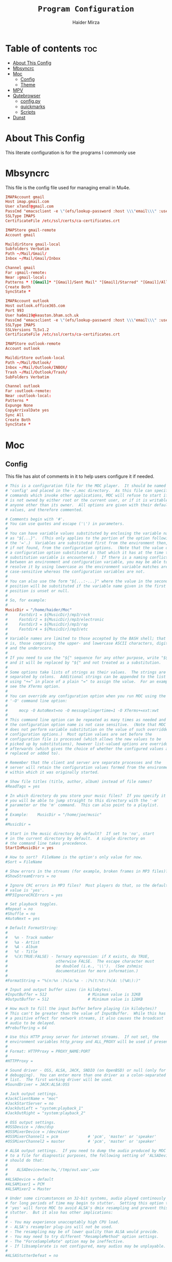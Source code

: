#+TITLE: =Program Configuration=
#+AUTHOR: Haider Mirza
* Table of contents :toc:
- [[#about-this-config][About This Config]]
- [[#mbsyncrc][Mbsyncrc]]
- [[#moc][Moc]]
  - [[#config][Config]]
  - [[#theme][Theme]]
- [[#mpv][MPV]]
- [[#qutebrowser][Qutebrowser]]
  - [[#configpy][config.py]]
  - [[#quickmarks][quickmarks]]
  - [[#scripts][Scripts]]
- [[#dunst][Dunst]]

* About This Config
  This literate configuration is for the programs I commonly use
* Mbsyncrc
  This file is the config file used for managing email in Mu4e.
#+BEGIN_SRC conf :tangle "/home/haider/.mbsyncrc"
  IMAPAccount gmail
  Host imap.gmail.com
  User x7and7@gmail.com
  PassCmd "emacsclient -e \"(efs/lookup-password :host \\\"email\\\" :user \\\"ha6mi19@keaston.bham.sch.uk\\\")\" | cut -d '\"' -f2"
  SSLType IMAPS
  CertificateFile /etc/ssl/certs/ca-certificates.crt

  IMAPStore gmail-remote
  Account gmail

  MaildirStore gmail-local
  Subfolders Verbatim
  Path ~/Mail/Gmail/
  Inbox ~/Mail/Gmail/Inbox

  Channel gmail
  Far :gmail-remote:
  Near :gmail-local:
  Patterns * ![Gmail]* "[Gmail]/Sent Mail" "[Gmail]/Starred" "[Gmail]/All Mail" "[Gmail]/Trash"
  Create Both
  SyncState *

  IMAPAccount outlook
  Host outlook.office365.com
  Port 993
  User ha6mi19@keaston.bham.sch.uk
  PassCmd "emacsclient -e \"(efs/lookup-password :host \\\"email\\\" :user \\\"x7and7@gmail.com\\\")\" | cut -d '\"' -f2"
  SSLType IMAPS
  SSLVersions TLSv1.2
  CertificateFile /etc/ssl/certs/ca-certificates.crt

  IMAPStore outlook-remote
  Account outlook

  MaildirStore outlook-local
  Path ~/Mail/Outlook/
  Inbox ~/Mail/Outlook/INBOX/
  Trash ~/Mail/Outlook/Trash/
  SubFolders Verbatim

  Channel outlook
  Far :outlook-remote:
  Near :outlook-local:
  Patterns *
  Expunge None
  CopyArrivalDate yes
  Sync All
  Create Both
  SyncState *
#+END_SRC
* Moc
** Config
   This file has alot of comments in it to help users configure it if needed.
 #+BEGIN_SRC conf :tangle "/home/haider/.moc/config"
   # This is a configuration file for the MOC player.  It should be named
   # 'config' and placed in the ~/.moc directory.  As this file can specify
   # commands which invoke other applications, MOC will refuse to start if it
   # is not owned by either root or the current user, or if it is writable by
   # anyone other than its owner.  All options are given with their default
   # values, and therefore commented.

   # Comments begin with '#'.
   # You can use quotes and escape ('\') in parameters.
   #
   # You can have variable values substituted by enclosing the variable name
   # as "${...}".  (This only applies to the portion of the option following
   # the '='.)  Variables are substituted first from the environment then,
   # if not found, from the configuration options.  (Note that the value of
   # a configuration option substituted is that which it has at the time the
   # substitution variable is encountered.)  If there is a naming conflict
   # between an environment and configuration variable, you may be able to
   # resolve it by using lowercase as the environment variable matches are
   # case-sensitive whereas the configuration variables are not.
   #
   # You can also use the form "${...:-...}" where the value in the second
   # position will be substituted if the variable name given in the first
   # position is unset or null.
   #
   # So, for example:
   #
   MusicDir = "/home/haider/Moc"
   #     Fastdir1 = ${MusicDir}/mp3/rock
   #     Fastdir2 = ${MusicDir}/mp3/electronic
   #     Fastdir3 = ${MusicDir}/mp3/rap
   #     Fastdir4 = ${MusicDir}/mp3/etc
   #
   # Variable names are limited to those accepted by the BASH shell; that
   # is, those comprising the upper- and lowercase ASCII characters, digits
   # and the underscore.
   #
   # If you need to use the "${" sequence for any other purpose, write "$${"
   # and it will be replaced by "${" and not treated as a substitution.
   #
   # Some options take lists of strings as their values.  The strings are
   # separated by colons.  Additional strings can be appended to the list
   # using "+=" in place of a plain "=" to assign the value.  For an example,
   # see the XTerms option.
   #
   # You can override any configuration option when you run MOC using the
   # '-O' command line option:
   #
   #     mocp -O AutoNext=no -O messagelingertime=1 -O XTerms+=xxt:xwt
   #
   # This command line option can be repeated as many times as needed and
   # the configuration option name is not case sensitive.  (Note that MOC
   # does not perform variable substitution on the value of such overridden
   # configuration options.)  Most option values are set before the
   # configuration file is processed (which allows the new values to be
   # picked up by substitutions), however list-valued options are overridden
   # afterwards (which gives the choice of whether the configured values are
   # replaced or added to).

   # Remember that the client and server are separate processes and the
   # server will retain the configuration values formed from the environment
   # within which it was originally started.

   # Show file titles (title, author, album) instead of file names?
   #ReadTags = yes

   # In which directory do you store your music files?  If you specify it
   # you will be able to jump straight to this directory with the '-m'
   # parameter or the 'm' command.  This can also point to a playlist.
   #
   # Example:    MusicDir = "/home/joe/music"
   #
   #MusicDir =

   # Start in the music directory by default?  If set to 'no', start
   # in the current directory by default.  A single directory on
   # the command line takes precedence.
   StartInMusicDir = yes

   # How to sort?  FileName is the option's only value for now.
   #Sort = FileName

   # Show errors in the streams (for example, broken frames in MP3 files)?
   #ShowStreamErrors = no

   # Ignore CRC errors in MP3 files?  Most players do that, so the default
   # value is 'yes'.
   #MP3IgnoreCRCErrors = yes

   # Set playback toggles.
   #Repeat = no
   #Shuffle = no
   #AutoNext = yes

   # Default FormatString:
   #
   #   %n - Track number
   #   %a - Artist
   #   %A - Album
   #   %t - Title
   #   %(X:TRUE:FALSE) - Ternary expression: if X exists, do TRUE,
   #                     otherwise FALSE.  The escape character must
   #                     be doubled (i.e., '\\').  (See zshmisc
   #                     documentation for more information.)
   #
   #FormatString = "%(n:%n :)%(a:%a - :)%(t:%t:)%(A: \(%A\):)"

   # Input and output buffer sizes (in kilobytes).
   #InputBuffer = 512                  # Minimum value is 32KB
   #OutputBuffer = 512                 # Minimum value is 128KB

   # How much to fill the input buffer before playing (in kilobytes)?
   # This can't be greater than the value of InputBuffer.  While this has
   # a positive effect for network streams, it also causes the broadcast
   # audio to be delayed.
   #Prebuffering = 64

   # Use this HTTP proxy server for internet streams.  If not set, the
   # environment variables http_proxy and ALL_PROXY will be used if present.
   #
   # Format: HTTPProxy = PROXY_NAME:PORT
   #
   #HTTPProxy =

   # Sound driver - OSS, ALSA, JACK, SNDIO (on OpenBSD) or null (only for
   # debugging).  You can enter more than one driver as a colon-separated
   # list.  The first working driver will be used.
   #SoundDriver = JACK:ALSA:OSS

   # Jack output settings.
   #JackClientName = "moc"
   #JackStartServer = no
   #JackOutLeft = "system:playback_1"
   #JackOutRight = "system:playback_2"

   # OSS output settings.
   #OSSDevice = /dev/dsp
   #OSSMixerDevice = /dev/mixer
   #OSSMixerChannel1 = pcm             # 'pcm', 'master' or 'speaker'
   #OSSMixerChannel2 = master          # 'pcm', 'master' or 'speaker'

   # ALSA output settings.  If you need to dump the audio produced by MOC
   # to a file for diagnostic purposes, the following setting of 'ALSADevice'
   # should do that:
   #
   #    ALSADevice=tee:hw,'/tmp/out.wav',wav
   #
   #ALSADevice = default
   #ALSAMixer1 = PCM
   #ALSAMixer2 = Master

   # Under some circumstances on 32-bit systems, audio played continously
   # for long periods of time may begin to stutter.  Setting this option to
   # 'yes' will force MOC to avoid ALSA's dmix resampling and prevent this
   # stutter.  But it also has other implications:
   #
   # - You may experience unacceptably high CPU load.
   # - ALSA's resampler plug-ins will not be used.
   # - The resampling may be of lower quality than ALSA would provide.
   # - You may need to try different "ResampleMethod" option settings.
   # - The "ForceSampleRate" option may be ineffective.
   # - If libsamplerate is not configured, many audios may be unplayable.
   #
   #ALSAStutterDefeat = no

   # Save software mixer state?
   # If enabled, a file 'softmixer' will be created in '~/.moc/' storing the
   # mixersetting set when the server is shut down.
   # Note that there is a "hidden" 'Amplification' setting in that file.
   # Amplification (0-200) is used to scale the mixer setting (0-100).  This
   # results in a higher signal amplitude but may also produce clipping.
   #Softmixer_SaveState = yes

   # Save equalizer state?
   # If enabled, a file 'equalizer' will be created in '~/.moc/' storing the
   # equalizer settings when the server is shut down.
   # Note that there is a "hidden" 'Mixin' setting in that file.
   # Mixin (0.0-1.0) is used to determine how much of the original signal is
   # used after equalizing.  0 means to only use the equalized sound, while 1
   # effectively disabled the mixer.  The default is 0.25.
   #Equalizer_SaveState = yes

   # Show files with dot at the beginning?
   #ShowHiddenFiles = no

   # Hide file name extensions?
   #HideFileExtension = no

   # Show file format in menu?
   #ShowFormat = yes

   # Show file time in menu?  Possible values: 'yes', 'no' and 'IfAvailable'
   # (meaning show the time only when it is already known, which often works
   # faster).
   #ShowTime = IfAvailable

   # Show time played as a percentage in the time progress bar.
   #ShowTimePercent = no

   # Values of the TERM environment variable which are deemed to be managed by
   # screen(1).  If you are setting a specific terminal using screen(1)'s
   # '-T <term>' option, then you will need to add 'screen.<term>' to this list.
   # Note that this is only a partial test; the value of the WINDOW environment
   # variable must also be a number (which screen(1) sets).
   #ScreenTerms = screen:screen-w:vt100

   # Values of the TERM environment variable which are deemed to be xterms.  If
   # you are using MOC within screen(1) under an xterm, then add screen(1)'s
   # TERM setting here as well to cause MOC to update the xterm's title.
   #XTerms = xterm
   #XTerms += xterm-colour:xterm-color
   #XTerms += xterm-256colour:xterm-256color
   #XTerms += rxvt:rxvt-unicode
   #XTerms += rxvt-unicode-256colour:rxvt-unicode-256color
   #XTerms += eterm

   # Theme file to use.  This can be absolute path or relative to
   # /usr/share/moc/themes/ (depends on installation prefix) or
   # ~/.moc/themes/ .
   #
   Theme = HM_theme
   #
   #Theme =

   # The theme used when running on an xterm.
   #
   # Example:    XTermTheme = transparent-background
   #
   #XTermTheme =

   # Should MOC try to autoload the default lyrics file for an audio?  (The
   # default lyrics file is a text file with the same file name as the audio
   # file name with any trailing "extension" removed.)
   #AutoLoadLyrics = yes

   # MOC directory (where pid file, socket and state files are stored).
   # You can use ~ at the beginning.
   #MOCDir = ~/.moc

   # Use mmap() to read files.  mmap() is much slower on NFS.
   #UseMMap = no

   # Use MIME to identify audio files.  This can make for slower loading
   # of playlists but is more accurate than using "extensions".
   #UseMimeMagic = no

   # Assume this encoding for ID3 version 1/1.1 tags (MP3 files).  Unlike
   # ID3v2, UTF-8 is not used here and MOC can't guess how tags are encoded.
   # Another solution is using librcc (see the next option).  This option is
   # ignored if UseRCC is set to 'yes'.
   #ID3v1TagsEncoding = WINDOWS-1250

   # Use librcc to fix ID3 version 1/1.1 tags encoding.
   #UseRCC = yes

   # Use librcc to filenames and directory names encoding.
   #UseRCCForFilesystem = yes

   # When this option is set the player assumes that if the encoding of
   # ID3v2 is set to ISO-8859-1 then the ID3v1TagsEncoding is actually
   # that and applies appropriate conversion.
   #EnforceTagsEncoding = no

   # Enable the conversion of filenames from the local encoding to UTF-8.
   #FileNamesIconv = no

   # Enable the conversion of the xterm title from UTF-8 to the local encoding.
   #NonUTFXterm = no

   # Should MOC precache files to assist gapless playback?
   #Precache = yes

   # Remember the playlist after exit?
   #SavePlaylist = yes

   # When using more than one client (interface) at a time, do they share
   # the playlist?
   #SyncPlaylist = yes

   # Choose a keymap file (relative to '~/.moc/' or using an absolute path).
   # An annotated example keymap file is included ('keymap.example').
   #
   # Example:    Keymap = my_keymap
   #
   #Keymap =

   # Use ASCII rather than graphic characters for drawing lines.  This
   # helps on some terminals.
   #ASCIILines = no

   # FastDirs, these allow you to jump directly to a directory, the key
   # bindings are in the keymap file.
   #
   # Examples:   Fastdir1 = /mp3/rock
   #             Fastdir2 = /mp3/electronic
   #             Fastdir3 = /mp3/rap
   #             Fastdir4 = /mp3/etc
   #
   #Fastdir1 =
   #Fastdir2 =
   #Fastdir3 =
   #Fastdir4 =
   #Fastdir5 =
   #Fastdir6 =
   #Fastdir7 =
   #Fastdir8 =
   #Fastdir9 =
   #Fastdir10 =

   # How fast to seek (in number of seconds per keystroke).  The first
   # option is for normal seek and the second for silent seek.
   #SeekTime = 1
   #SilentSeekTime = 5

   # PreferredDecoders allows you to specify which decoder should be used
   # for any given audio format.  It is a colon-separated list in which
   # each entry is of the general form 'code(decoders)', where 'code'
   # identifies the audio format and 'decoders' is a comma-separated list
   # of decoders in order of preference.
   #
   # The audio format identifier may be either a filename extension or a
   # MIME media type.  If the latter, the format is 'type/subtype' (e.g.,
   # 'audio/flac').  Because different systems may give different MIME
   # media types, any 'x-' prefix of the subtype is ignored both here and
   # in the actual file MIME type (so all combinations of 'audio/flac' and
   # 'audio/x-flac' match each other).
   #
   # For Internet streams the matching is done on MIME media type and on
   # actual content.  For files the matches are made on MIME media type
   # (if the 'UseMimeMagic' option is set) and on filename extension.  The
   # MIME media type of a file is not determined until the first entry for
   # MIME is encountered in the list.
   #
   # The matching is done in the order of appearance in the list with any
   # entries added from the command line being matched before those listed
   # here.  Therefore, if you place all filename extension entries before
   # all MIME entries you will speed up MOC's processing of directories
   # (which could be significant for remote file systems).
   #
   # The decoder list may be empty, in which case no decoders will be used
   # for files (and files with that audio format ignored) while Internet
   # streams will be assessed on the actual content.  Any decoder position
   # may contain an asterisk, in which case any decoder not otherwise listed
   # which can handle the audio format will be used.  It is not an error to
   # list the same decoder twice, but neither does it make sense to do so.
   #
   # If you have a mix of audio and non-audio files in your directories, you
   # may wish to include entries at top of the list which ignore non-audio
   # files by extension.
   #
   # In summary, the PreferredDecoders option provides fine control over the
   # type of matching which is performed (filename extension, MIME media
   # type and streamed media content) and which decoder(s) (if any) are used
   # based on the option's list entries and their ordering.
   #
   # Examples:   aac(aac,ffmpeg)             first try FAAD2 for AACs then FFmpeg
   #             mp3()                       ignore MP3 files
   #             wav(*,sndfile)              use sndfile for WAV as a last resort
   #             ogg(vorbis,*):flac(flac,*)  try Xiph decoders first
   #             ogg():audio/ogg()           ignore OGG files, and
   #                                         force Internet selection by content
   #             gz():html()                 ignore some non-audio files
   #
   # Any unspecified audio formats default to trying all decoders.
   # Any unknown (or misspelt) drivers are ignored.
   # All names are case insensitive.
   # The default setting reflects the historical situation modified by
   # the experience of users.
   #
   #PreferredDecoders  = aac(aac,ffmpeg):m4a(ffmpeg)
   #PreferredDecoders += mpc(musepack,*,ffmpeg):mpc8(musepack,*,ffmpeg)
   #PreferredDecoders += sid(sidplay2):mus(sidplay2)
   #PreferredDecoders += wav(sndfile,*,ffmpeg)
   #PreferredDecoders += wv(wavpack,*,ffmpeg)
   #PreferredDecoders += audio/aac(aac):audio/aacp(aac):audio/m4a(ffmpeg)
   #PreferredDecoders += audio/wav(sndfile,*)

   # The following PreferredDecoders attempt to handle the ambiguity surrounding
   # container types such as OGG for files.  The first two entries will force
   # a local file to the correct decoder (assuming the .ogg file contains Vorbis
   # audio), while the MIME media types will cause Internet audio streams to
   # be assessed on content (which may be either Vorbis or Speex).
   #
   #PreferredDecoders += ogg(vorbis,ffmpeg):oga(vorbis,ffmpeg):ogv(ffmpeg)
   #PreferredDecoders += opus(ffmpeg)
   #PreferredDecoders += spx(speex)
   #PreferredDecoders += application/ogg(vorbis):audio/ogg(vorbis)

   # Which resampling method to use.  There are a few methods of resampling
   # sound supported by libresamplerate.  The default is 'Linear') which is
   # also the fastest.  A better description can be found at:
   #
   #    http://www.mega-nerd.com/libsamplerate/api_misc.html#Converters
   #
   # but briefly, the following methods are based on bandlimited interpolation
   # and are higher quality, but also slower:
   #
   #    SincBestQuality   - really slow (I know you probably have an xx GHz
   #                        processor, but it's still not enough to not see
   #                        this in the top output :)  The worst case
   #                        Signal-to-Noise Ratio is 97dB.
   #    SincMediumQuality - much faster.
   #    SincFastest       - the fastest bandlimited interpolation.
   #
   # And these are lower quality, but much faster methods:
   #
   #    ZeroOrderHold - really poor quality, but it's really fast.
   #    Linear - a bit better and a bit slower.
   #
   #ResampleMethod = Linear

   # Always use this sample rate (in Hz) when opening the audio device (and
   # resample the sound if necessary).  When set to 0 the device is opened
   # with the file's rate.
   #ForceSampleRate = 0

   # By default, even if the sound card reports that it can output 24bit samples
   # MOC converts 24bit PCM to 16bit.  Setting this option to 'yes' allows MOC
   # to use 24bit output.  (The MP3 decoder, for example, uses this format.)
   # This is disabled by default because there were reports that it prevents
   # MP3 files from playing on some soundcards.
   #Allow24bitOutput = no

   # Use realtime priority for output buffer thread.  This will prevent gaps
   # while playing even with heavy load.  The user who runs MOC must have
   # permissions to set such a priority.  This could be dangerous, because it
   # is possible that a bug in MOC will freeze your computer.
   #UseRealtimePriority = no

   # The number of audio files for which MOC will cache tags.  When this limit
   # is reached, file tags are discarded on a least recently used basis (with
   # one second resolution).  You can disable the cache by giving it a size of
   # zero.  Note that if you decrease the cache size below the number of items
   # currently in the cache, the number will not decrease immediately (if at
   # all).
   #TagsCacheSize = 256

   # Number items in the playlist.
   #PlaylistNumbering = yes

   # Main window layouts can be configured.  You can change the position and
   # size of the menus (directory and playlist).  You have three layouts and
   # can switch between then using the 'l' key (standard mapping).  By default,
   # only two layouts are configured.
   #
   # The format is as follows:
   #
   #     - Each layout is described as a list of menu entries.
   #     - Each menu entry is of the form:
   #
   #           menu(position_x, position_y, width, height)
   #
   #       where 'menu' is either 'directory' or 'playlist'.
   #     - The parameters define position and size of the menu.  They can
   #       be absolute numbers (like 10) or a percentage of the screen size
   #       (like 45%).
   #     - 'width' and 'height' can have also value of 'FILL' which means
   #        fill the screen from the menu's position to the border.
   #     - Menus may overlap.
   #
   # You must describe at least one menu (default is to fill the whole window).
   # There must be at least one layout (Layout1) defined; others can be empty.
   #
   # Example:    Layout1 = playlist(50%,50%,50%,50%)
   #             Layout2 = ""
   #             Layout3 = ""
   #
   #             Just one layout, the directory will occupy the whole
   #             screen, the playlist will have 1/4 of the screen size
   #             and be positioned at lower right corner.  (Note that
   #             because the playlist will be hidden by the directory
   #             you will have to use the TAB key to make the playlist
   #             visible.)
   #
   # Example:    Layout1 = playlist(0,0,100%,10):directory(0,10,100%,FILL)
   #
   #             The screen is split into two parts: playlist at the top
   #             and the directory menu at the bottom.  Playlist will
   #             occupy 10 lines and the directory menu the rest.
   #
   #Layout1 = directory(0,0,50%,100%):playlist(50%,0,FILL,100%)
   #Layout2 = directory(0,0,100%,100%):playlist(0,0,100%,100%)
   #Layout3 = ""

   # When the song changes, should the menu be scrolled so that the currently
   # played file is visible?
   #FollowPlayedFile = yes

   # What to do if the interface was started and the server is already playing
   # something from the playlist?  If CanStartInPlaylist is set to 'yes', the
   # interface will switch to the playlist.  When set to 'no' it will start
   # from the last directory.
   #CanStartInPlaylist = yes

   # Executing external commands (1 - 10) invoked with key commands (F1 - F10
   # by default).
   #
   # Some arguments are substituted before executing:
   #
   #     %f - file path
   #     %i - title made from tags
   #     %S - start block mark (in seconds)
   #     %E - end block mark (in seconds)
   #
   # Data from tags can also be substituted:
   #
   #     %t - title
   #     %a - album
   #     %r - artist
   #     %n - track
   #     %m - time of the file (in seconds)
   #
   # The parameters above apply to the currently selected file.  If you change
   # them to capital letters, they are taken from the file currently playing.
   #
   # Programs are run using execv(), not a shell, so you can't do things like
   # redirecting the output to a file.  The command string is split using blank
   # characters as separators; the first element is the command to be executed
   # and the rest are its parameters, so if you use "echo Playing: %I" we run
   # program 'echo' (from $PATH) with 2 parameters: the string 'Playing:' and
   # the title of the file currently playing.  Even if the title contains
   # spaces, it's still one parameter and it's safe if it contains `rm -rf /`.
   #
   # Examples:   ExecCommand1 = "cp %f /mnt/usb_drive"
   #             ExecCommand2 = "/home/joe/now_playing %I"
   #
   #ExecCommand1 =
   #ExecCommand2 =
   #ExecCommand3 =
   #ExecCommand4 =
   #ExecCommand5 =
   #ExecCommand6 =
   #ExecCommand7 =
   #ExecCommand8 =
   #ExecCommand9 =
   #ExecCommand10 =

   # Display the cursor in the line with the selected file.  Some braille
   # readers (the Handy Tech modular series ZMU 737, for example) use the
   # cursor to focus and can make use of it to present the file line even
   # when other fields are changing.
   #UseCursorSelection = no

   # Set the terminal title when running under xterm.
   #SetXtermTitle = yes

   # Set the terminal title when running under screen(1).  If MOC can detect
   # that it is running under screen(1), then it will set an appropriate
   # title (see description of ScreenTerms above).  However, if multiple
   # levels of screen management are involved, detection might fail and this
   # could cause a screen upset.  In that situation you can use this option
   # to force screen titles off.
   #SetScreenTitle = yes

   # Display full paths instead of just file names in the playlist.
   #PlaylistFullPaths = yes

   # The following setting describes how block markers are displayed in
   # the play time progress bar.  Its value is a string of exactly three
   # characters.  The first character is displayed in a position which
   # corresponds to the time marked as the start of a block and the last
   # character to the time marked as the end of the block.  The middle
   # character is displayed instead if both the start and the end of the block
   # would fall in the same position (within the resolution of the interface).
   # You can turn off the displaying of these block marker positions by using
   # three space characters.
   #BlockDecorators = "`\"'"

   # How long (in seconds) to leave a message displayed on the screen.
   # Setting this to a high value allows you to scroll through the messages
   # using the 'hide_message' key.  Setting it to zero means you'll have to
   # be quick to see any message at all.  Any new messages will be queued up
   # and displayed after the current message's linger time expires.
   #MessageLingerTime = 3

   # Does MOC display a prefix on delayed messages indicating
   # the number of queued messages still to be displayed?
   #PrefixQueuedMessages = yes

   # String to append to the queued message count if any
   # error messages are still waiting to be displayed.
   #ErrorMessagesQueued = "!"

   # Self-describing ModPlug options (with 'yes' or 'no' values).
   #ModPlug_Oversampling = yes
   #ModPlug_NoiseReduction = yes
   #ModPlug_Reverb = no
   #ModPlug_MegaBass = no
   #ModPlug_Surround = no

   # ModPlug resampling mode.
   # Valid values are:
   #
   #     FIR -      8 tap fir filter (extremely high quality)
   #     SPLINE -   Cubic spline interpolation (high quality)
   #     LINEAR -   Linear interpolation (fast, good quality)
   #     NEAREST -  No interpolation (very fast, extremely bad sound quality)
   #
   #ModPlug_ResamplingMode = FIR

   # Other self-describing ModPlug audio characteristic options.
   # (Note that the 32 bit sample size seems to be buggy.)
   #ModPlug_Channels = 2               # 1 or 2 channels
   #ModPlug_Bits = 16                  # 8, 16 or 32 bits
   #ModPlug_Frequency = 44100          # 11025, 22050, 44100 or 48000 Hz
   #ModPlug_ReverbDepth = 0            # 0 (quiet) to 100 (loud)
   #ModPlug_ReverbDelay = 0            # Delay in ms (usually 40-200ms)
   #ModPlug_BassAmount = 0             # 0 (quiet) to 100 (loud).
   #ModPlug_BassRange = 10             # Cutoff in Hz (10-100).
   #ModPlug_SurroundDepth = 0          # Surround level 0(quiet)-100(heavy).
   #ModPlug_SurroundDelay = 0          # Surround delay in ms, usually 5-40ms.
   #ModPlug_LoopCount = 0              # 0 (never), n (times) or -1 (forever)

   # Self-describing TiMidity audio characteristic options.
   #TiMidity_Rate = 44100              # Between 8000 and 48000
   #TiMidity_Bits = 16                 # 8 or 16
   #TiMidity_Channels = 2              # 1 or 2
   #TiMidity_Volume = 100              # 0 to 800

   # You can setup a TiMidity-Config-File here.
   # Leave it unset to use library defaults (/etc/timidity.cfg mostly).
   # Setting it to 'yes' also uses the library defaults.
   # Set it to 'no' if you don't have any configuration file.
   # Otherwise set it to the name of a specific file.
   #TiMidity_Config =

   # Self-describing SidPlay2 audio characteristic options.
   #SidPlay2_DefaultSongLength = 180   # If not in database (in seconds)
   #SidPlay2_MinimumSongLength = 0     # Play at least n (in seconds)
   #SidPlay2_Frequency = 44100         # 4000 to 48000
   #SidPlay2_Bits = 16                 # 8 or 16
   #SidPlay2_Optimisation = 0          # 0 (worst quality) to 2 (best quality)

   # Set path to a HVSC-compatible database (if not set, database is disabled).
   #SidPlay2_Database =

   # SidPlay2 playback Mode:
   #
   #     "M": Mono (best for many SIDs)
   #     "S": Stereo
   #     "L"/"R": Left / Right
   #
   #SidPlay2_PlayMode = "M"

   # Use start-song information from SID ('yes') or start at first song
   # ('no').  Songs before the start-song won't be played.  (Note that this
   # option previously took the values 1 and 0; these are now deprecated
   # in favour of 'yes' and 'no'.)
   #SidPlay2_StartAtStart = yes

   # Play sub-tunes.  (Note that this option previously took the values 1
   # and 0; these are now deprecated in favour of 'yes' and 'no'.)
   #SidPlay2_PlaySubTunes = yes

   # Run the OnSongChange command when a new song starts playing.
   # Specify the full path (i.e. no leading '~') of an executable to run.
   # Arguments will be passed, and you can use the following escapes:
   #
   #     %a artist
   #     %r album
   #     %f filename
   #     %t title
   #     %n track
   #     %d file duration in XX:YY form
   #     %D file duration, number of seconds
   #
   # No pipes/redirects can be used directly, but writing a shell script
   # can do the job.
   #
   # Example:    OnSongChange = "/home/jack/.moc/myscript %a %r"
   #
   #OnSongChange =

   # If RepeatSongChange is 'yes' then MOC will execute the command every time
   # a song starts playing regardless of whether or not it is just repeating.
   # Otherwise the command will only be executed when a different song is
   # started.
   #RepeatSongChange = no

   # Run the OnStop command (full path, no arguments) when MOC changes state
   # to stopped (i.e., when user stopped playing or changes a song).
   #OnStop = "/home/jack/.moc/myscript_on_stop"

   # This option determines which song to play after finishing all the songs
   # in the queue.  Setting this to 'yes' causes MOC to play the song which
   # follows the song being played before queue playing started. If set to
   # 'no', MOC will play the song following the last song in the queue if it
   # is in the playlist.  The default is 'yes' because this is the way other
   # players usually behave.  (Note that this option previously took the
   # values 1 and 0; these are now deprecated in favour of 'yes' and 'no'.)
   #QueueNextSongReturn = yes
 #+END_SRC
** Theme
My custom moc theme
#+BEGIN_SRC fundamental :tangle "/home/haider/.moc/themes/HM_theme"
# Moc theme by Haider Mirza

background				= blue		black
frame					= blue		black   bold
window_title		        	= red		black
directory				= blue		black
selected_directory		        = black		magenta	
playlist				= blue		black   bold
selected_playlist		        = black		magenta	
file					= blue		black   bold
selected_file			        = black		magenta	
marked_file				= green		black	bold
marked_selected_file	                = green		magenta	bold
info					= green		black	bold
status					= blue		black   bold
title					= green		black	bold
state					= blue		black   bold
current_time			        = magenta	black	bold
time_left				= magenta	black	bold
total_time				= yellow	black	bold
time_total_frames		        = blue		black   bold
sound_parameters		        = cyan		black	bold
legend					= cyan		black   bold
disabled				= black		black   bold
enabled					= blue		black	bold
empty_mixer_bar			        = blue		black   bold
filled_mixer_bar		        = black		magenta	
empty_time_bar			        = blue		black
filled_time_bar		         	= blue		black	
entry					= blue		black
entry_title				= blue		black
error					= blue		black	bold
message					= blue		black
plist_time				= blue		black
#+END_SRC 
* MPV
  Mpv is my personal favourite when it comes to media players
#+BEGIN_SRC conf :tangle "/home/haider/.config/mpv/mpv.conf"
  # profile=gpu-hq

  # Save on quit
  save-position-on-quit

  # Limit the resolution of YouTube videos
  ytdl-format=bestvideo[height<=?1080]+bestaudio/best

  # Keep the player open after the file finishes
  keep-open

  # Subtitles
  demuxer-mkv-subtitle-preroll=yes
  sub-font='Trebuchet MS'
  sub-bold=yes # Set the font to bold.
  #sub-font-size=55 # Set default subtitle size if not specified.
  sub-auto=fuzzy
  ytdl-raw-options=ignore-config=,sub-format=en,write-sub=

  # Advanced Video Scaling
  # scale=spline36
  # dscale=mitchell
  # cscale=mitchell

#+END_SRC
* Qutebrowser
This is (by far) my favourite browser where vimb is a worthy alternative.
** config.py
#+BEGIN_SRC fundamental :tangle "/home/haider/.config/qutebrowser/config.py"
import subprocess
import os
from qutebrowser.api import interceptor

# ================== Youtube Add Blocking ======================= {{{
def filter_yt(info: interceptor.Request):
    """Block the given request if necessary."""
    url = info.request_url
    if (
        url.host() == "www.youtube.com"
        and url.path() == "/get_video_info"
        and "&adformat=" in url.query()
    ):
        info.block()


interceptor.register(filter_yt)

# Open every tab as a new window, Vimb style
c.tabs.tabs_are_windows = True
c.tabs.last_close = "close"

c.auto_save.session = True
c.scrolling.smooth = True
c.session.lazy_restore = True
c.content.autoplay = False

# Better default fonts
c.fonts.default_family = '"Source Code Pro"'
c.fonts.completion.entry = '11pt "Source Code Pro"'
c.fonts.debug_console = '11pt "Source Code Pro"'
c.fonts.default_size = '11pt'
c.fonts.prompts = 'default_size sans-serif'
c.fonts.statusbar = '10pt "Source Code Pro"'

# Use dark mode where possible
c.colors.webpage.preferred_color_scheme = "dark"
c.colors.webpage.darkmode.enabled = True
c.colors.webpage.darkmode.policy.images = "never"
c.colors.webpage.bg = "black"

# Set Downloads Directory
c.downloads.location.directory = '~/Downloads'

# When to show tabs
c.tabs.show = "never"
c.statusbar.show = "always"

# Setting default page for when opening new tabs or new windows with
# commands like :open -t and :open -w .
c.url.default_page = 'https://start.duckduckgo.com/'
c.url.start_pages = 'https://start.duckduckgo.com/'

c.url.searchengines = {'DEFAULT': 'https://duckduckgo.com/?q={}', 'am': 'https://www.amazon.com/s?k={}', 'aw': 'https://wiki.archlinux.org/?search={}', 'goog': 'https://www.google.com/search?q={}', 'hoog': 'https://hoogle.haskell.org/?hoogle={}', 're': 'https://www.reddit.com/r/{}', 'ub': 'https://www.urbandictionary.com/define.php?term={}', 'wiki': 'https://en.wikipedia.org/wiki/{}', 'yt': 'https://www.youtube.com/results?search_query={}', 'aur': 'https://aur.archlinux.org/packages/?O=0&K={}'}

c.colors.completion.fg = ['#9cc4ff', 'white', 'white']
c.colors.completion.odd.bg = '#1c1f24'
c.colors.completion.even.bg = '#232429'
c.colors.completion.category.fg = '#e1acff'
c.colors.completion.category.bg = 'qlineargradient(x1:0, y1:0, x2:0, y2:1, stop:0 #000000, stop:1 #232429)'
c.colors.completion.category.border.top = '#3f4147'
c.colors.completion.category.border.bottom = '#3f4147'
c.colors.completion.item.selected.fg = '#282c34'
c.colors.completion.item.selected.bg = '#ecbe7b'
c.colors.completion.item.selected.match.fg = '#c678dd'
c.colors.completion.match.fg = '#c678dd'
c.colors.completion.scrollbar.fg = 'white'
c.colors.downloads.bar.bg = '#282c34'
c.colors.downloads.error.bg = '#ff6c6b'
c.colors.hints.fg = '#282c34'
c.colors.hints.match.fg = '#98be65'
c.colors.messages.info.bg = '#282c34'
c.colors.statusbar.normal.bg = '#282c34'
c.colors.statusbar.insert.fg = 'white'
c.colors.statusbar.insert.bg = '#497920'
c.colors.statusbar.passthrough.bg = '#34426f'
c.colors.statusbar.command.bg = '#282c34'
c.colors.statusbar.url.warn.fg = 'yellow'
c.colors.tabs.bar.bg = '#1c1f34'
c.colors.tabs.odd.bg = '#282c34'
c.colors.tabs.even.bg = '#282c34'
c.colors.tabs.selected.odd.bg = '#282c34'
c.colors.tabs.selected.even.bg = '#282c34'
c.colors.tabs.pinned.odd.bg = 'seagreen'
c.colors.tabs.pinned.even.bg = 'darkseagreen'
c.colors.tabs.pinned.selected.odd.bg = '#282c34'
c.colors.tabs.pinned.selected.even.bg = '#282c34'

# Automatically turn on insert mode when a loaded page focuses a text field
c.input.insert_mode.auto_load = True


# Edit fields in Emacs with Ctrl+E
c.editor.command = ["emacsclient", "+{line}:{column}", "{file}"]

# Make Ctrl+g quit everything like in Emacs
config.bind('<Ctrl-g>', 'leave-mode', mode='insert')
config.bind('<Ctrl-g>', 'leave-mode', mode='command')
config.bind('<Ctrl-g>', 'leave-mode', mode='prompt')
config.bind('<Ctrl-g>', 'leave-mode', mode='hint')
# config.unbind('b') # Re-keybind 'b'
# config.bind('b', 'spawn ~/.config/qutebrowser/Qute.sh')

# Tweak some keybindings
config.unbind('d') # Don't close window on lower-case 'd'
config.bind('yy', 'yank')

# Vim-style movement keys in command mode
config.bind('<Ctrl-j>', 'completion-item-focus --history next', mode='command')
config.bind('<Ctrl-k>', 'completion-item-focus --history prev', mode='command')

# More binding hints here: https://gitlab.com/Kaligule/qutebrowser-emacs-config/blob/master/config.py

config.bind('X', 'wq')
config.bind('Z', 'hint links spawn mpv {hint-url}')
config.unbind('d') # I dont even use b so I just unbinded it
config.bind('b', 'spawn ~/.config/qutebrowser/scripts/buffer.sh')
config.bind('z', 'spawn ~/.config/qutebrowser/scripts/mpv.sh;; spawn mpv {url}')
config.bind('t', 'set-cmd-text -s :open -t')
config.bind('xb', 'config-cycle statusbar.show always never')
config.bind('xt', 'config-cycle tabs.show always never')
config.bind('xx', 'config-cycle statusbar.show always never;; config-cycle tabs.show always never')

c.content.javascript.enabled = True
c.content.webgl = True

# Load the autoconfig file (quteconfig.py)
config.load_autoconfig()
#+END_SRC
** quickmarks
   
#+BEGIN_SRC elisp :tangle "/home/haider/.config/qutebrowser/quickmarks"
arch https://wiki.archlinux.org/
git https://github.com/Haider-Mirza
tv https://twitch.tv/
ub https://www.urbandictionary.com/
wiki https://www.wikipedia.org/
yt https://www.youtube.com/
tw https://www.twitter.com/
re https://www.reddit.com/
dfm https://www.drfrostmaths.com/
tm https://teams.microsoft.com/
dc https://discord.com/
wl https://www.youtube.com/playlist?list=WL
ker https://www.kerboodle.com/users/login/
dow https://iyoutubetomp4.com/en/
has https://www.youtube.com/watch?v=FPxFmuIz1ho&t=602s
dis https://www.youtube.com/channel/UCVls1GmFKf6WlTraIb_IaJg
ble https://www.blender.org/
poli https://www.poliigon.com/
sims https://www.sims-student.co.uk/#/schools/bc593c90-637e-42cf-88cd-c9f6cc73ab2b/home
web http://www.haider.gq/
org https://orgmode.org/
bt https://bazaartracker.com/
hy https://hypixel.net/
bash https://wiki.bash-hackers.org/
edu https://www.educake.co.uk/
mel https://melpa.org/#/
rust https://www.rust-lang.org/
fsf https://www.fsf.org/
mo http://www.mohamedawadalkarim.gq/
gi https://www.gimp.org/
fon https://fonts.google.com/
ser http://localhost:8080/
au https://aur.archlinux.org/
w3 https://www.w3schools.com/
oad https://play0ad.com/
gm https://mail.google.com/mail/u/0/?hl=en-GB#inbox
me https://www.merriam-webster.com/
vim https://vimsheet.com/
mine https://www.minecraft.net/en-us
elpa https://elpa.gnu.org/
gnu https://www.gnu.org/
gu https://guix.gnu.org/
guma https://guix.gnu.org/manual/en/guix.html
#+END_SRC
** Scripts
Here are some small scripts used in qutebrowser

*** buffer.sh
Switch buffers in Emacs useing emacsclient
#+BEGIN_SRC shell-script :tangle "/home/haider/.config/qutebrowser/scripts/buffer.sh"
  #!/usr/bin/env bash
  # _   _ __  __
  #| | | |  \/  |
  #| |_| | |\/| | Made by Haider Mirza
  #|  _  | |  | | My Github: https://github.com/Ha1derMirza
  #|_| |_|_|  |_|

  emacsclient -e "(consult-buffer)"

#+END_SRC
*** mpv.sh
Switch workspace to 3 (this workspace is dedicated for videos that are launched in mpv)
#+BEGIN_SRC shell-script :tangle "/home/haider/.config/qutebrowser/scripts/mpv.sh"
  #!/usr/bin/env bash
  # _   _ __  __
  #| | | |  \/  |
  #| |_| | |\/| | Made by Haider Mirza
  #|  _  | |  | | My Github: https://github.com/Ha1derMirza
  #|_| |_|_|  |_|

  emacsclient -e "(exwm-workspace-switch-create 3)"

#+END_SRC
* Dunst
#+BEGIN_SRC fundamental :tangle "/home/haider/.config/dunst/dunstrc"
  [global]
  font = Iosevka Term 11

  # Allow a small subset of html markup:
  #   <b>bold</b>
  #   <i>italic</i>
  #   <s>strikethrough</s>
  #   <u>underline</u>
  #
  # For a complete reference see
  # <http://developer.gnome.org/pango/stable/PangoMarkupFormat.html>.
  # If markup is not allowed, those tags will be stripped out of the
  # message.
  markup = yes
  plain_text = no

  # The format of the message.  Possible variables are:
  #   %a  appname
  #   %s  summary
  #   %b  body
  #   %i  iconname (including its path)
  #   %I  iconname (without its path)
  #   %p  progress value if set ([  0%] to [100%]) or nothing
  # Markup is allowed
  format = "<b>%s</b>\n%b"

  # Sort messages by urgency.
  sort = no

  # Show how many messages are currently hidden (because of geometry).
  indicate_hidden = yes

  # Alignment of message text.
  # Possible values are "left", "center" and "right".
  alignment = center

  # The frequency with wich text that is longer than the notification
  # window allows bounces back and forth.
  # This option conflicts with "word_wrap".
  # Set to 0 to disable.
  bounce_freq = 0

  # Show age of message if message is older than show_age_threshold
  # seconds.
  # Set to -1 to disable.
  show_age_threshold = -1

  # Split notifications into multiple lines if they don't fit into
  # geometry.
  word_wrap = yes

  # Ignore newlines '\n' in notifications.
  ignore_newline = no

  # Hide duplicate's count and stack them
  stack_duplicates = yes
  hide_duplicate_count = yes


  # The geometry of the window:
  #   [{width}]x{height}[+/-{x}+/-{y}]
  # The geometry of the message window.
  # The height is measured in number of notifications everything else
  # in pixels.  If the width is omitted but the height is given
  # ("-geometry x2"), the message window expands over the whole screen
  # (dmenu-like).  If width is 0, the window expands to the longest
  # message displayed.  A positive x is measured from the left, a
  # negative from the right side of the screen.  Y is measured from
  # the top and down respectevly.
  # The width can be negative.  In this case the actual width is the
  # screen width minus the width defined in within the geometry option.
  #geometry = "250x50-40+40"
  geometry = "300x50-15+49"

  # Shrink window if it's smaller than the width.  Will be ignored if
  # width is 0.
  shrink = no

  # The transparency of the window.  Range: [0; 100].
  # This option will only work if a compositing windowmanager is
  # present (e.g. xcompmgr, compiz, etc.).
  transparency = 5

  # Don't remove messages, if the user is idle (no mouse or keyboard input)
  # for longer than idle_threshold seconds.
  # Set to 0 to disable.
  idle_threshold = 0

  # Which monitor should the notifications be displayed on.
  monitor = 0

  # Display notification on focused monitor.  Possible modes are:
  #   mouse: follow mouse pointer
  #   keyboard: follow window with keyboard focus
  #   none: don't follow anything
  #
  # "keyboard" needs a windowmanager that exports the
  # _NET_ACTIVE_WINDOW property.
  # This should be the case for almost all modern windowmanagers.
  #
  # If this option is set to mouse or keyboard, the monitor option
  # will be ignored.
  follow = none

  # Should a notification popped up from history be sticky or timeout
  # as if it would normally do.
  sticky_history = yes

  # Maximum amount of notifications kept in history
  history_length = 15

  # Display indicators for URLs (U) and actions (A).
  show_indicators = no

  # The height of a single line.  If the height is smaller than the
  # font height, it will get raised to the font height.
  # This adds empty space above and under the text.
  line_height = 3

  # Draw a line of "separatpr_height" pixel height between two
  # notifications.
  # Set to 0 to disable.
  separator_height = 2

  # Padding between text and separator.
  padding = 6

  # Horizontal padding.
  horizontal_padding = 6

  # Define a color for the separator.
  # possible values are:
  #  * auto: dunst tries to find a color fitting to the background;
  #  * foreground: use the same color as the foreground;
  #  * frame: use the same color as the frame;
  #  * anything else will be interpreted as a X color.
  separator_color = frame

  # Print a notification on startup.
  # This is mainly for error detection, since dbus (re-)starts dunst
  # automatically after a crash.
  startup_notification = false

  # dmenu path.
  dmenu = /usr/bin/dmenu -p dunst:

  # Browser for opening urls in context menu.
  browser = /usr/bin/firefox -new-tab

  # Align icons left/right/off
  icon_position = off
  max_icon_size = 80

  # Paths to default icons.
  icon_path = /usr/share/icons/Paper/16x16/mimetypes/:/usr/share/icons/Paper/48x48/status/:/usr/share/icons/Paper/16x16/devices/:/usr/share/icons/Paper/48x48/notifications/:/usr/share/icons/Paper/48x48/emblems/

  frame_width = 3
  frame_color = "#8EC07C"

  [shortcuts]

  # Shortcuts are specified as [modifier+][modifier+]...key
  # Available modifiers are "ctrl", "mod1" (the alt-key), "mod2",
  # "mod3" and "mod4" (windows-key).
  # Xev might be helpful to find names for keys.

  # Close notification.
  close = ctrl+space

  # Close all notifications.
  close_all = ctrl+shift+space

  # Redisplay last message(s).
  # On the US keyboard layout "grave" is normally above TAB and left
  # of "1".
  history = ctrl+grave

  # Context menu.
  context = ctrl+shift+period

  [urgency_low]
  # IMPORTANT: colors have to be defined in quotation marks.
  # Otherwise the "#" and following would be interpreted as a comment.
  frame_color = "#3B7C87"
  foreground = "#3B7C87"
  background = "#191311"
  #background = "#2B313C"
  timeout = 1

  [urgency_normal]
  frame_color = "#5B8234"
  foreground = "#5B8234"
  background = "#191311"
  #background = "#2B313C"
  timeout = 6

  [urgency_critical]
  frame_color = "#B7472A"
  foreground = "#B7472A"
  background = "#191311"
  #background = "#2B313C"
  timeout = 8


  # Every section that isn't one of the above is interpreted as a rules to
  # override settings for certain messages.
  # Messages can be matched by "appname", "summary", "body", "icon", "category",
  # "msg_urgency" and you can override the "timeout", "urgency", "foreground",
  # "background", "new_icon" and "format".
  # Shell-like globbing will get expanded.
  #
  # SCRIPTING
  # You can specify a script that gets run when the rule matches by
  # setting the "script" option.
  # The script will be called as follows:
  #   script appname summary body icon urgency
  # where urgency can be "LOW", "NORMAL" or "CRITICAL".
  #
  # NOTE: if you don't want a notification to be displayed, set the format
  # to "".
  # NOTE: It might be helpful to run dunst -print in a terminal in order
  # to find fitting options for rules.

  #[espeak]
  #    summary = "*"
  #    script = dunst_espeak.sh

  #[script-test]
  #    summary = "*script*"
  #    script = dunst_test.sh

  #[ignore]
  #    # This notification will not be displayed
  #    summary = "foobar"
  #    format = ""

  #[signed_on]
  #    appname = Pidgin
  #    summary = "*signed on*"
  #    urgency = low
  #
  #[signed_off]
  #    appname = Pidgin
  #    summary = *signed off*
  #    urgency = low
  #
  #[says]
  #    appname = Pidgin
  #    summary = *says*
  #    urgency = critical
  #
  #[twitter]
  #    appname = Pidgin
  #    summary = *twitter.com*
  #    urgency = normal
  #
  # vim: ft=cfg
#+END_SRC
